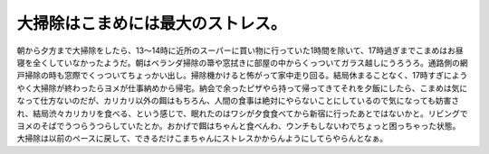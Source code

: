 ﻿大掃除はこまめには最大のストレス。
##################################


朝から夕方まで大掃除をしたら、13～14時に近所のスーパーに買い物に行っていた1時間を除いて、17時過ぎまでこまめはお昼寝を全くしていなかったようだ。朝はベランダ掃除の箒や窓拭きに部屋の中からくっついてガラス越しにうろうろ。通路側の網戸掃除の時も窓際でくっついてちょっかい出し。掃除機かけると怖がって家中走り回る。結局休まることなく、17時すぎにようやく大掃除が終わったらヨメが仕事納めから帰宅。納会で余ったピザやら持って帰ってきてそれを夕飯にしたら、こまめは気になって仕方ないのだが、カリカリ以外の餌はもちろん、人間の食事は絶対にやらないことにしているので気になっても妨害され、結局渋々カリカリを食べる、という感じで、眠れたのはワシが夕食食べてから新宿に行ったあとではないかと。リビングでヨメのそばでうつらうつらしていたとか。おかげで餌はちゃんと食べんわ、ウンチもしないわでちょっと困っちゃった状態。
大掃除は以前のペースに戻して、できるだけこまちゃんにストレスかからんようにしてらやらんとなぁ。



.. author:: mkouhei
.. categories:: 生活, ねこ, 
.. tags::
.. comments::


